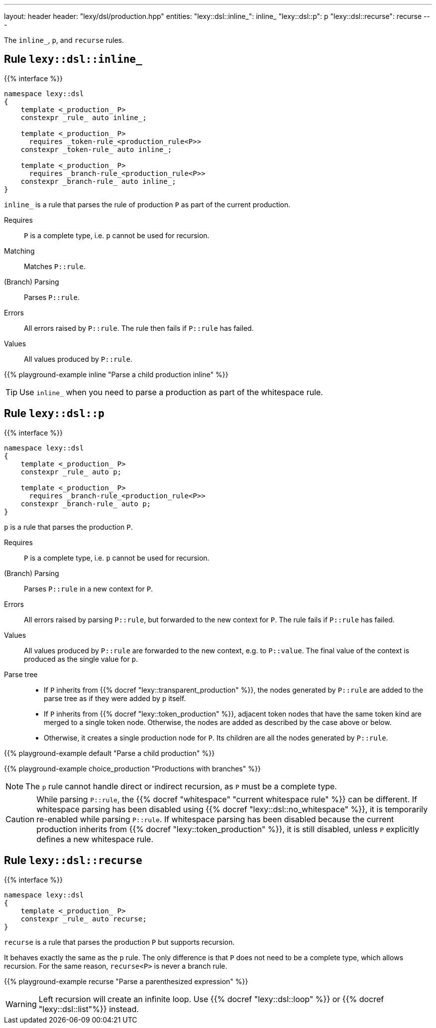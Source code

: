 ---
layout: header
header: "lexy/dsl/production.hpp"
entities:
  "lexy::dsl::inline_": inline_
  "lexy::dsl::p": p
  "lexy::dsl::recurse": recurse
---

[.lead]
The `inline_`, `p`, and `recurse` rules.

[#inline_]
== Rule `lexy::dsl::inline_`

{{% interface %}}
----
namespace lexy::dsl
{
    template <_production_ P>
    constexpr _rule_ auto inline_;

    template <_production_ P>
      requires _token-rule_<production_rule<P>>
    constexpr _token-rule_ auto inline_;

    template <_production_ P>
      requires _branch-rule_<production_rule<P>>
    constexpr _branch-rule_ auto inline_;
}
----

[.lead]
`inline_` is a rule that parses the rule of production `P` as part of the current production.

Requires::
  `P` is a complete type, i.e. `p` cannot be used for recursion.
Matching::
  Matches `P::rule`.
(Branch) Parsing::
  Parses `P::rule`.
Errors::
  All errors raised by `P::rule`.
  The rule then fails if `P::rule` has failed.
Values::
  All values produced by `P::rule`.

{{% playground-example inline "Parse a child production inline" %}}

TIP: Use `inline_` when you need to parse a production as part of the whitespace rule.

[#p]
== Rule `lexy::dsl::p`

{{% interface %}}
----
namespace lexy::dsl
{
    template <_production_ P>
    constexpr _rule_ auto p;

    template <_production_ P>
      requires _branch-rule_<production_rule<P>>
    constexpr _branch-rule_ auto p;
}
----

[.lead]
`p` is a rule that parses the production `P`.

Requires::
  `P` is a complete type, i.e. `p` cannot be used for recursion.
(Branch) Parsing::
  Parses `P::rule` in a new context for `P`.
Errors::
  All errors raised by parsing `P::rule`, but forwarded to the new context for `P`.
  The rule fails if `P::rule` has failed.
Values::
  All values produced by `P::rule` are forwarded to the new context, e.g. to `P::value`.
  The final value of the context is produced as the single value for `p`.
Parse tree::
  * If `P` inherits from {{% docref "lexy::transparent_production" %}}, the nodes generated by `P::rule` are added to the parse tree as if they were added by `p` itself.
  * If `P` inherits from {{% docref "lexy::token_production" %}}, adjacent token nodes that have the same token kind are merged to a single token node.
    Otherwise, the nodes are added as described by the case above or below.
  * Otherwise, it creates a single production node for `P`.
    Its children are all the nodes generated by `P::rule`.

{{% playground-example default "Parse a child production" %}}

{{% playground-example choice_production "Productions with branches" %}}

NOTE: The `p` rule cannot handle direct or indirect recursion, as `P` must be a complete type.

CAUTION: While parsing `P::rule`, the {{% docref "whitespace" "current whitespace rule" %}} can be different.
If whitespace parsing has been disabled using {{% docref "lexy::dsl::no_whitespace" %}},
it is temporarily re-enabled while parsing `P::rule`.
If whitespace parsing has been disabled because the current production inherits from {{% docref "lexy::token_production" %}},
it is still disabled, unless `P` explicitly defines a new whitespace rule.

[#recurse]
== Rule `lexy::dsl::recurse`

{{% interface %}}
----
namespace lexy::dsl
{
    template <_production_ P>
    constexpr _rule_ auto recurse;
}
----

[.lead]
`recurse` is a rule that parses the production `P` but supports recursion.

It behaves exactly the same as the `p` rule.
The only difference is that `P` does not need to be a complete type, which allows recursion.
For the same reason, `recurse<P>` is never a branch rule.

{{% playground-example recurse "Parse a parenthesized expression" %}}

WARNING: Left recursion will create an infinite loop.
Use {{% docref "lexy::dsl::loop" %}} or {{% docref "lexy::dsl::list"%}} instead.


